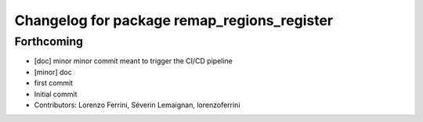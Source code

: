 ^^^^^^^^^^^^^^^^^^^^^^^^^^^^^^^^^^^^^^^^^^^^
Changelog for package remap_regions_register
^^^^^^^^^^^^^^^^^^^^^^^^^^^^^^^^^^^^^^^^^^^^

Forthcoming
-----------
* [doc] minor
  minor commit meant to trigger the CI/CD pipeline
* [minor] doc
* first commit
* Initial commit
* Contributors: Lorenzo Ferrini, Séverin Lemaignan, lorenzoferrini
